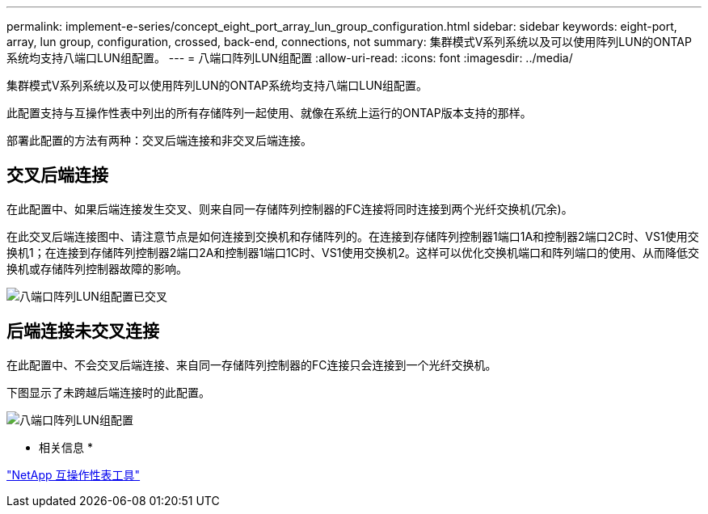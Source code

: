 ---
permalink: implement-e-series/concept_eight_port_array_lun_group_configuration.html 
sidebar: sidebar 
keywords: eight-port, array, lun group, configuration, crossed, back-end, connections, not 
summary: 集群模式V系列系统以及可以使用阵列LUN的ONTAP系统均支持八端口LUN组配置。 
---
= 八端口阵列LUN组配置
:allow-uri-read: 
:icons: font
:imagesdir: ../media/


[role="lead"]
集群模式V系列系统以及可以使用阵列LUN的ONTAP系统均支持八端口LUN组配置。

此配置支持与互操作性表中列出的所有存储阵列一起使用、就像在系统上运行的ONTAP版本支持的那样。

部署此配置的方法有两种：交叉后端连接和非交叉后端连接。



== 交叉后端连接

在此配置中、如果后端连接发生交叉、则来自同一存储阵列控制器的FC连接将同时连接到两个光纤交换机(冗余)。

在此交叉后端连接图中、请注意节点是如何连接到交换机和存储阵列的。在连接到存储阵列控制器1端口1A和控制器2端口2C时、VS1使用交换机1；在连接到存储阵列控制器2端口2A和控制器1端口1C时、VS1使用交换机2。这样可以优化交换机端口和阵列端口的使用、从而降低交换机或存储阵列控制器故障的影响。

image::../media/eight_port_array_lun_group_configuration_crossed.gif[八端口阵列LUN组配置已交叉]



== 后端连接未交叉连接

在此配置中、不会交叉后端连接、来自同一存储阵列控制器的FC连接只会连接到一个光纤交换机。

下图显示了未跨越后端连接时的此配置。

image::../media/eight_port_array_lun_group_configuration.gif[八端口阵列LUN组配置]

* 相关信息 *

https://mysupport.netapp.com/matrix["NetApp 互操作性表工具"]
